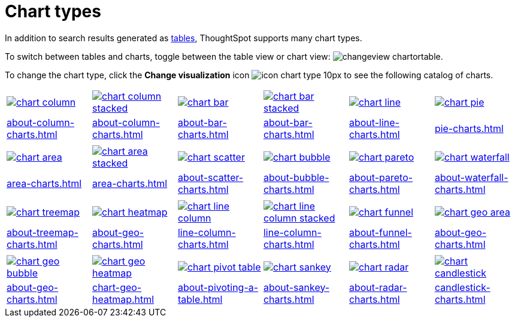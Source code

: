 = Chart types
:last_updated: 09/15/2021
:linkattrs:
:experimental:

In addition to search results generated as xref:about-tables.adoc[tables], ThoughtSpot supports many chart types.

To switch between tables and charts, toggle between the table view or chart view: image:changeview-chartortable.png[].

To change the chart type, click the *Change visualization* icon image:icon-chart-type-10px.png[] to see the following catalog of charts.

[width=“100%”, grid=“none”]
|===
a| image::chart-column.png[link="chart-column.html"]   a| image::chart-column-stacked.png[link="chart-column-stacked.html"] a| image::chart-bar.png[link="chart-bar.html"] a| image::chart-bar-stacked.png[link="chart-bar-stacked.html"] a| image::chart-line.png[link="chart-line.html"] a| image::chart-pie.png[link="chart-pie.adoc"]
a| xref:about-column-charts.adoc[] a| xref:about-column-charts.adoc#stacked-columns[] a| xref:about-bar-charts.adoc[] a| xref:about-bar-charts.adoc#stacked-bar-charts[] a| xref:about-line-charts.adoc[] a| xref:pie-charts.adoc[]
a| a| a| a| a| a|
a| image::chart-area.png[link="chart-area.html"] a| image::chart-area-stacked.png[link="chart-area-stacked.html"] a| image::chart-scatter.png[link="chart-scatter.html"] a| image::chart-bubble.png[link="chart-bubble.html"] a| image::chart-pareto.png[link="chart-pareto.html"] a| image::chart-waterfall.png[link="chart-waterfall.html"]
a| xref:area-charts.adoc[] a| xref:area-charts.adoc#stacked-area-charts[] a| xref:about-scatter-charts.adoc[] a| xref:about-bubble-charts.adoc[] a| xref:about-pareto-charts.adoc[] a| xref:about-waterfall-charts.adoc[]
a| a| a| a| a| a|
a| image::chart-treemap.png[link="chart-treemap.html"] a| image::chart-heatmap.png[link="chart-heatmap.html"] a| image::chart-line-column.png[link="chart-line-column.html"] a| image::chart-line-column-stacked.png[link="chart-line-column-stacked.html"]  a| image::chart-funnel.png[link="chart-funnel.html"] a| image::chart-geo-area.png[link="chart-geo-area.html"]
a| xref:about-treemap-charts.adoc[] a| xref:about-geo-charts.adoc#_heatmap_charts[] a| xref:line-column-charts.adoc[] a| xref:line-column-charts.adoc#_line_stacked_column_charts[] a| xref:about-funnel-charts.adoc[] a| xref:about-geo-charts.adoc#_area_charts[]
a| a| a| a| a| a|
a| image::chart-geo-bubble.png[link="chart-geo-bubble.html"] a| image::chart-geo-heatmap.png[link="chart-geo-heatmap.html"] a| image::chart-pivot-table.png[link="chart-pivot-table.html"] a| image::chart-sankey.png[link="chart-sankey.html"]  a| image::chart-radar.png[link="chart-radar.html"] a| image::chart-candlestick.png[link="chart-candlestick.html"]
a| xref:about-geo-charts.adoc#_geo_bubble_charts[] a| xref:chart-geo-heatmap.adoc[] a| xref:about-pivoting-a-table.adoc[] a| xref:about-sankey-charts.adoc[] a| xref:about-radar-charts.adoc[] a| xref:candlestick-charts.adoc[]
|===
